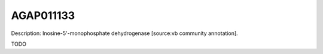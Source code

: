 
AGAP011133
=============



Description: Inosine-5'-monophosphate dehydrogenase [source:vb community annotation].

TODO
